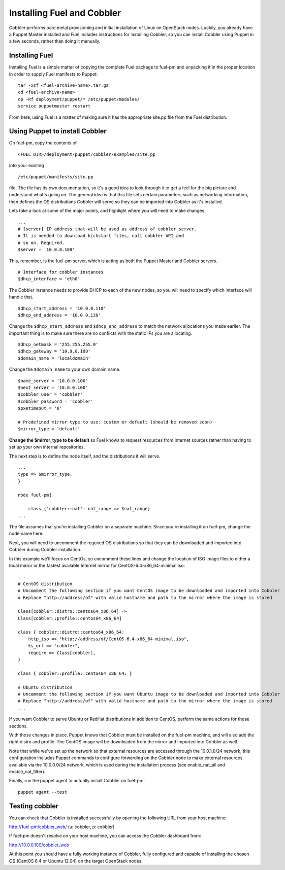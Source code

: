 Installing Fuel and Cobbler
--------------------------------

Cobbler performs bare metal provisioning and initial installation of
Linux on OpenStack nodes. Luckily, you already have a Puppet Master
installed and Fuel includes instructions for installing Cobbler, so
you can install Cobbler using Puppet in a few seconds, rather than
doing it manually.


Installing Fuel
^^^^^^^^^^^^^^^

Installing Fuel is a simple matter of copying the complete Fuel
package to fuel-pm and unpacking it in the proper location in order to
supply Fuel manifests to Puppet::



    tar -xzf <fuel-archive-name>.tar.gz
    cd <fuel-archive-name>
    cp -Rf deployment/puppet/* /etc/puppet/modules/
    service puppetmaster restart



From here, using Fuel is a matter of making sure it has the
appropriate site.pp file from the Fuel distribution.


Using Puppet to install Cobbler
^^^^^^^^^^^^^^^^^^^^^^^^^^^^^^^

On fuel-pm, copy the contents of ::



    <FUEL_DIR>/deployment/puppet/cobbler/examples/site.pp



into your existing ::



    /etc/puppet/manifests/site.pp



file. The file has its own documentation, so it's a good idea to look through it to get a feel for the big picture and understand what's going on. The general idea is that this file sets
certain parameters such as networking information, then defines the OS
distributions Cobbler will serve so they can be imported into Cobbler
as it's installed.



Lets take a look at some of the major points, and highlight where you
will need to make changes::



    ...
    # [server] IP address that will be used as address of cobbler server.
    # It is needed to download kickstart files, call cobbler API and
    # so on. Required.
    $server = '10.0.0.100'



This, remember, is the fuel-pm server, which is acting as both the
Puppet Master and Cobbler servers. ::



    # Interface for cobbler instances
    $dhcp_interface = 'eth0'



The Cobbler instance needs to provide DHCP to each of the new nodes,
so you will need to specify which interface will handle that. ::




    $dhcp_start_address = '10.0.0.110'
    $dhcp_end_address = '10.0.0.126'



Change the ``$dhcp_start_address`` and ``$dhcp_end_address`` to match the network allocations you made
earlier. The important thing is to make sure there are no conflicts with the static IPs you are allocating. ::



    $dhcp_netmask = '255.255.255.0'
    $dhcp_gateway = '10.0.0.100'
    $domain_name = 'localdomain'



Change the ``$domain_name`` to your own domain name. ::



    $name_server = '10.0.0.100'
    $next_server = '10.0.0.100'
    $cobbler_user = 'cobbler'
    $cobbler_password = 'cobbler'
    $pxetimeout = '0'

    # Predefined mirror type to use: custom or default (should be removed soon)
    $mirror_type = 'default'



**Change the $mirror_type to be default** so Fuel knows to request
resources from Internet sources rather than having to set up your own
internal repositories.



The next step is to define the node itself, and the distributions it
will serve. ::


    ...
    type => $mirror_type,
    }
    
    node fuel-pm{

        class {'cobbler::nat': nat_range => $nat_range}
    ...



The file assumes that you're installing Cobbler on a separate machine.
Since you're installing it on fuel-pm, change the node name here.



Next, you will need to uncomment the required OS distributions so that
they can be downloaded and imported into Cobbler during Cobbler
installation.



In this example we'll focus on CentOs, so uncomment these lines and
change the location of ISO image files to either a local mirror or the
fastest available Internet mirror for CentOS-6.4-x86_64-minimal.iso::



    ...
    # CentOS distribution
    # Uncomment the following section if you want CentOS image to be downloaded and imported into Cobbler
    # Replace "http://address/of" with valid hostname and path to the mirror where the image is stored

    Class[cobbler::distro::centos64_x86_64] ->
    Class[cobbler::profile::centos64_x86_64]

    class { cobbler::distro::centos64_x86_64:
        http_iso => "http://address/of/CentOS-6.4-x86_64-minimal.iso",
        ks_url => "cobbler",
        require => Class[cobbler],
    }

    class { cobbler::profile::centos64_x86_64: }

    # Ubuntu distribution
    # Uncomment the following section if you want Ubuntu image to be downloaded and imported into Cobbler
    # Replace "http://address/of" with valid hostname and path to the mirror where the image is stored
    ...



If you want Cobbler to serve Ubuntu or RedHat distributions in
addition to CentOS, perform the same actions for those sections.



With those changes in place, Puppet knows that Cobbler must be
installed on the fuel-pm machine, and will also add the right distro and profile. The CentOS
image will be downloaded from the mirror and imported into Cobbler as
well.



Note that while we've set up the network so that external resources are
accessed through the 10.0.1.0/24 network, this configuration includes
Puppet commands to configure forwarding on the Cobbler node to make
external resources available via the 10.0.0.0/24 network, which is used
during the installation process (see enable_nat_all and
enable_nat_filter).



Finally, run the puppet agent to actually install Cobbler on fuel-pm::

    puppet agent --test




Testing cobbler
^^^^^^^^^^^^^^^

You can check that Cobbler is installed successfully by opening the
following URL from your host machine:



http://fuel-pm/cobbler_web/ (u: cobbler, p: cobbler)



If fuel-pm doesn't resolve on your host machine, you can access the
Cobbler dashboard from:



http://10.0.0.100/cobbler_web



At this point you should have a fully working instance of Cobbler,
fully configured and capable of installing the chosen OS (CentOS 6.4 or Ubuntu 12.04) on
the target OpenStack nodes.
